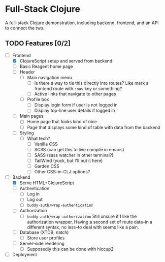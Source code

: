 * Full-Stack Clojure

A full-stack Clojure demonstration, including backend, frontend, and an
API to connect the two.

** TODO Features [0/2]
- [-] Frontend
  - [X] ClojureScript setup and served from backend
  - [ ] Basic Reagent home page
  - [ ] Header
    - [ ] Main navigation menu
      - [ ] Is there a way to tie this directly into routes? Like mark a
            frontend route with ~:nav~ key or something?
      - [ ] Active links that navigate to other pages
    - [ ] Profile box
      - [ ] Display login form if user is not logged in
      - [ ] Display top-line user details if logged in
  - [ ] Main pages
    - [ ] Home page that looks kind of nice
    - [ ] Page that displays some kind of table with data from the backend
  - [ ] Styling
    - [ ] What tech?
      - [ ] Vanilla CSS
      - [ ] SCSS (can get this to live compile in emacs)
      - [ ] SASS (sass watcher in other terminal?)
      - [ ] TailWind (yuck, but I'll put it here)
      - [ ] Garden CSS
      - [ ] Other CSS-in-CLJ options?
- [-] Backend
  - [X] Serve HTML+ClojureScript
  - [ ] Authentication
    - [ ] Log in
    - [ ] Log out
    - [ ] ~buddy-auth/wrap-authentication~
  - [ ] Authorization
    - [ ] ~buddy-auth/wrap-authorization~
          Still unsure if I like the authorization wrapper. Having a second
          set of route data--in a different syntax, no less--to deal with
          seems like a pain.
  - [ ] Database (XTDB, natch)
    - [ ] Store user profiles
  - [ ] Server-side rendering
    - [ ] Supposedly this can be done with hiccup2
- [ ] Deployment
